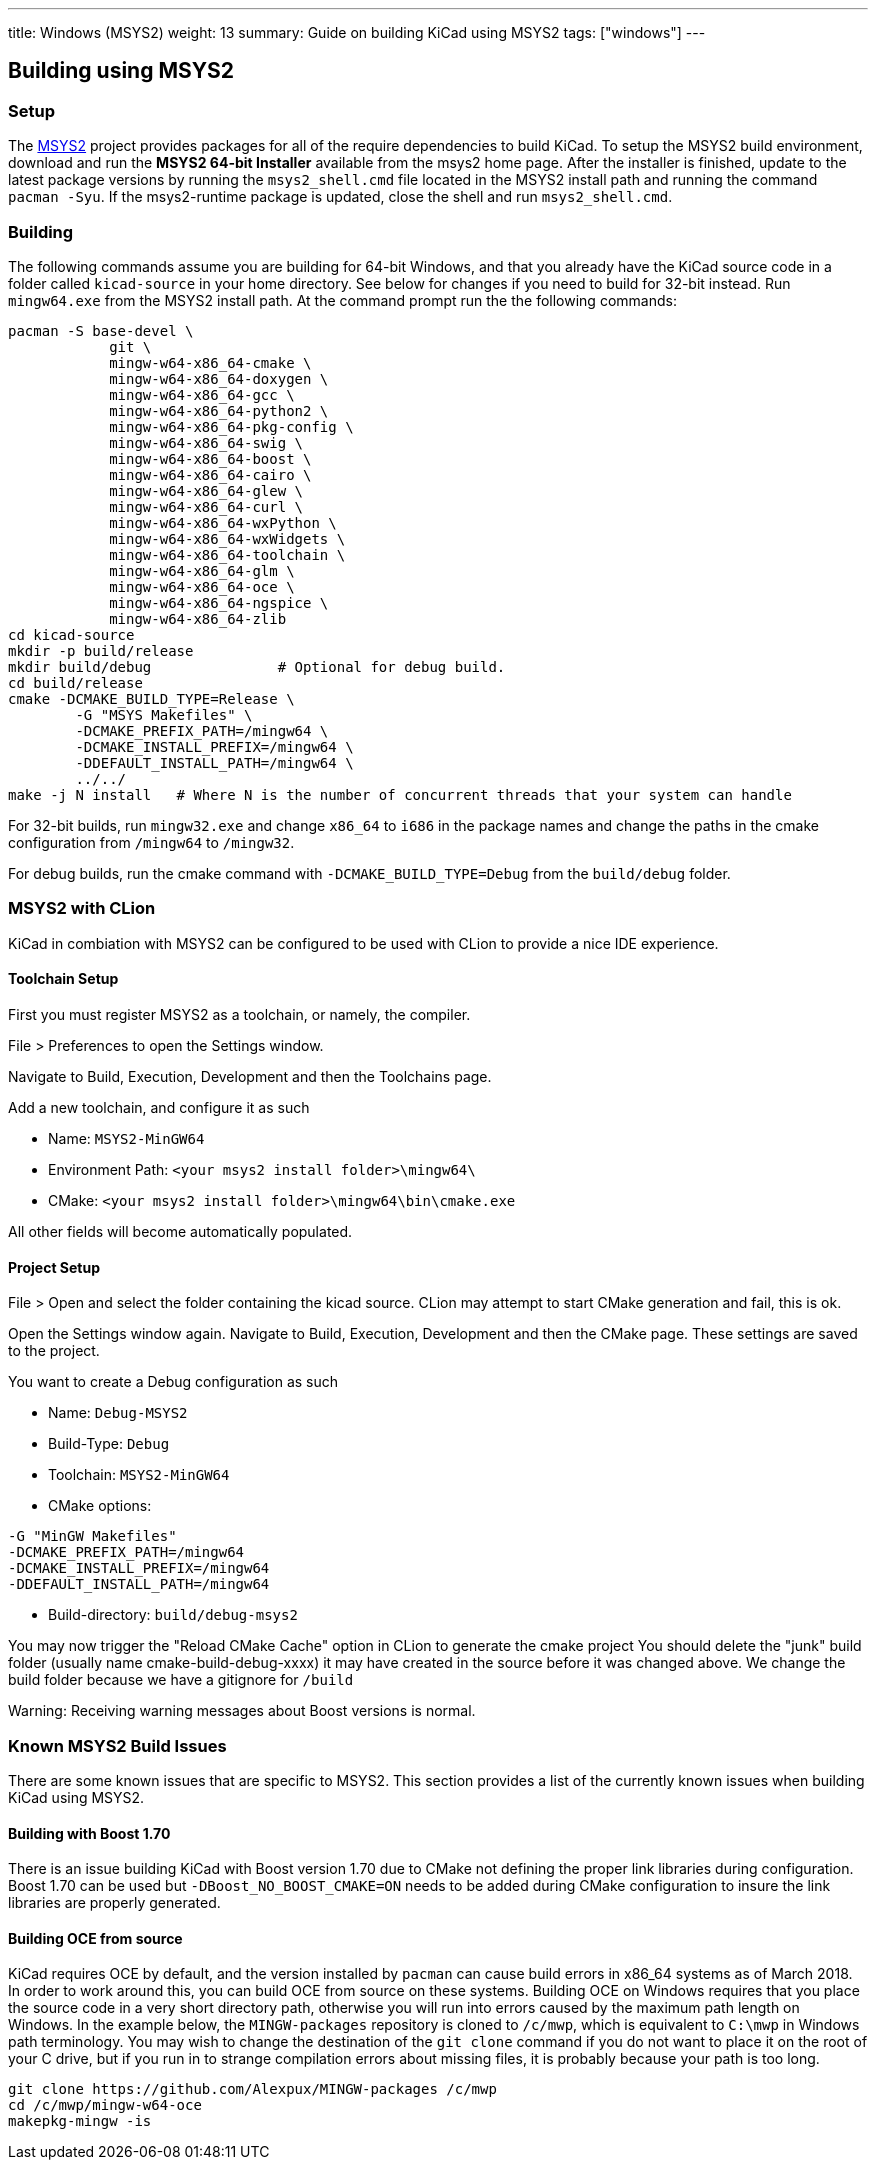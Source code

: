 ---
title: Windows (MSYS2)
weight: 13
summary: Guide on building KiCad using MSYS2
tags: ["windows"] 
---

:toc:

== Building using MSYS2

=== Setup

The https://www.msys2.org/[MSYS2] project provides packages for all of the require dependencies to build KiCad. 
To setup the MSYS2
build environment, download and run  the *MSYS2 64-bit Installer* available from the msys2 home page.  
After the installer is finished, update to the latest
package versions by running the `msys2_shell.cmd` file located in the MSYS2 install path and
running the command `pacman -Syu`.  If the msys2-runtime package is updated, close the shell
and run `msys2_shell.cmd`.

=== Building
The following commands assume you are building for 64-bit Windows, and that you already have
the KiCad source code in a folder called `kicad-source` in your home directory.  See below
for changes if you need to build for 32-bit instead.  Run `mingw64.exe` from the MSYS2
install path. At the command prompt run the the following commands:

[source,bash]
----
pacman -S base-devel \
            git \
            mingw-w64-x86_64-cmake \
            mingw-w64-x86_64-doxygen \
            mingw-w64-x86_64-gcc \
            mingw-w64-x86_64-python2 \
            mingw-w64-x86_64-pkg-config \
            mingw-w64-x86_64-swig \
            mingw-w64-x86_64-boost \
            mingw-w64-x86_64-cairo \
            mingw-w64-x86_64-glew \
            mingw-w64-x86_64-curl \
            mingw-w64-x86_64-wxPython \
            mingw-w64-x86_64-wxWidgets \
            mingw-w64-x86_64-toolchain \
            mingw-w64-x86_64-glm \
            mingw-w64-x86_64-oce \
            mingw-w64-x86_64-ngspice \
            mingw-w64-x86_64-zlib
cd kicad-source
mkdir -p build/release
mkdir build/debug               # Optional for debug build.
cd build/release
cmake -DCMAKE_BUILD_TYPE=Release \
        -G "MSYS Makefiles" \
        -DCMAKE_PREFIX_PATH=/mingw64 \
        -DCMAKE_INSTALL_PREFIX=/mingw64 \
        -DDEFAULT_INSTALL_PATH=/mingw64 \
        ../../
make -j N install   # Where N is the number of concurrent threads that your system can handle
----

For 32-bit builds, run `mingw32.exe` and change `x86_64` to `i686` in the package names and
change the paths in the cmake configuration from `/mingw64` to `/mingw32`.

For debug builds, run the cmake command with `-DCMAKE_BUILD_TYPE=Debug` from the `build/debug` folder.

=== MSYS2 with CLion
KiCad in combiation with MSYS2 can be configured to be used with CLion to provide a nice IDE experience.

==== Toolchain Setup
First you must register MSYS2 as a toolchain, or namely, the compiler.

File > Preferences to open the Settings window.

Navigate to Build, Execution, Development and then the Toolchains page.

Add a new toolchain, and configure it as such

* Name: `MSYS2-MinGW64`
* Environment Path: `<your msys2 install folder>\mingw64\`
* CMake: `<your msys2 install folder>\mingw64\bin\cmake.exe`

All other fields will become automatically populated.


==== Project Setup
File > Open and select the folder containing the kicad source.
CLion may attempt to start CMake generation and fail, this is ok.

Open the Settings window again.
Navigate to Build, Execution, Development and then the CMake page.
These settings are saved to the project.

You want to create a Debug configuration as such

* Name: `Debug-MSYS2`
* Build-Type: `Debug`
* Toolchain: `MSYS2-MinGW64`
* CMake options:
```sh
-G "MinGW Makefiles"
-DCMAKE_PREFIX_PATH=/mingw64
-DCMAKE_INSTALL_PREFIX=/mingw64
-DDEFAULT_INSTALL_PATH=/mingw64
```
* Build-directory: `build/debug-msys2`


You may now trigger the "Reload CMake Cache" option in CLion to generate the cmake project
You should delete the "junk" build folder (usually name cmake-build-debug-xxxx) it may have created in the source before it was changed above.
We change the build folder because we have a gitignore for `/build`

Warning: Receiving warning messages about Boost versions is normal.


=== Known MSYS2 Build Issues

There are some known issues that are specific to MSYS2.  This section provides a list of the
currently known issues when building KiCad using MSYS2.

==== Building with Boost 1.70

There is an issue building KiCad with Boost version 1.70 due to CMake not defining the proper
link libraries during configuration.  Boost 1.70 can be used but `-DBoost_NO_BOOST_CMAKE=ON`
needs to be added during CMake configuration to insure the link libraries are properly generated.

==== Building OCE from source

KiCad requires OCE by default, and the version installed by `pacman` can cause build errors in
x86_64 systems as of March 2018.  In order to work around this, you can build OCE from source on
these systems.  Building OCE on Windows requires that you place the source code in a very short
directory path, otherwise you will run into errors caused by the maximum path length on Windows.
In the example below, the `MINGW-packages` repository is cloned to `/c/mwp`, which is equivalent to
`C:\mwp` in Windows path terminology.  You may wish to change the destination of the `git clone`
command if you do not want to place it on the root of your C drive, but if you run in to strange
compilation errors about missing files, it is probably because your path is too long.

[source,bash]
----
git clone https://github.com/Alexpux/MINGW-packages /c/mwp
cd /c/mwp/mingw-w64-oce
makepkg-mingw -is
----